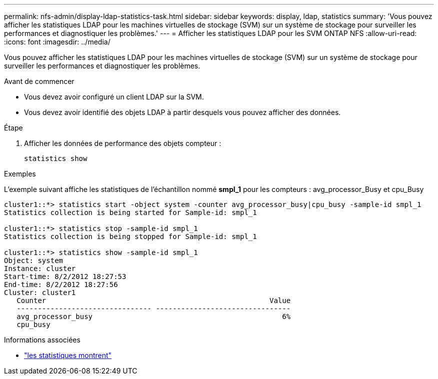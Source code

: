 ---
permalink: nfs-admin/display-ldap-statistics-task.html 
sidebar: sidebar 
keywords: display, ldap, statistics 
summary: 'Vous pouvez afficher les statistiques LDAP pour les machines virtuelles de stockage (SVM) sur un système de stockage pour surveiller les performances et diagnostiquer les problèmes.' 
---
= Afficher les statistiques LDAP pour les SVM ONTAP NFS
:allow-uri-read: 
:icons: font
:imagesdir: ../media/


[role="lead"]
Vous pouvez afficher les statistiques LDAP pour les machines virtuelles de stockage (SVM) sur un système de stockage pour surveiller les performances et diagnostiquer les problèmes.

.Avant de commencer
* Vous devez avoir configuré un client LDAP sur la SVM.
* Vous devez avoir identifié des objets LDAP à partir desquels vous pouvez afficher des données.


.Étape
. Afficher les données de performance des objets compteur :
+
`statistics show`



.Exemples
L'exemple suivant affiche les statistiques de l'échantillon nommé *smpl_1* pour les compteurs : avg_processor_Busy et cpu_Busy

[listing]
----
cluster1::*> statistics start -object system -counter avg_processor_busy|cpu_busy -sample-id smpl_1
Statistics collection is being started for Sample-id: smpl_1

cluster1::*> statistics stop -sample-id smpl_1
Statistics collection is being stopped for Sample-id: smpl_1

cluster1::*> statistics show -sample-id smpl_1
Object: system
Instance: cluster
Start-time: 8/2/2012 18:27:53
End-time: 8/2/2012 18:27:56
Cluster: cluster1
   Counter                                                     Value
   -------------------------------- --------------------------------
   avg_processor_busy                                             6%
   cpu_busy
----
.Informations associées
* link:https://docs.netapp.com/us-en/ontap-cli/statistics-show.html["les statistiques montrent"^]

